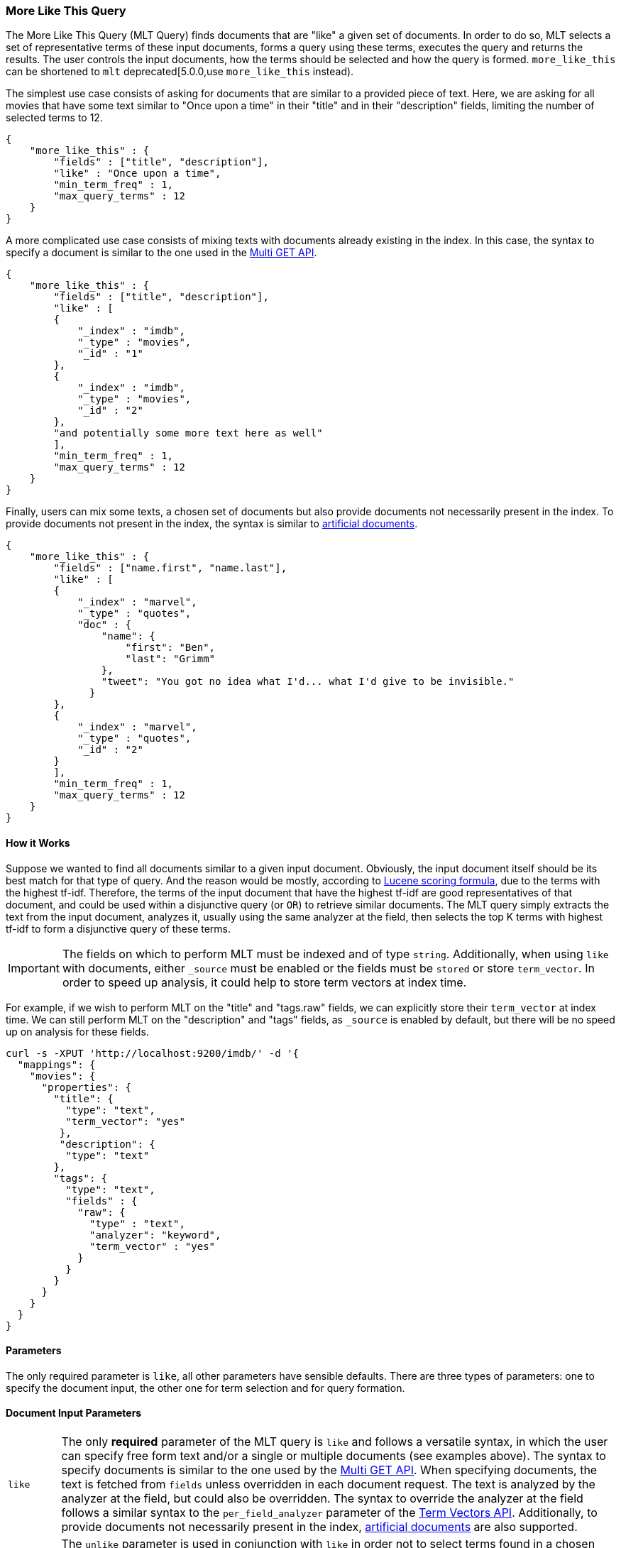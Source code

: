 [[query-dsl-mlt-query]]
=== More Like This Query

The More Like This Query (MLT Query) finds documents that are "like" a given
set of documents. In order to do so, MLT selects a set of representative terms
of these input documents, forms a query using these terms, executes the query
and returns the results. The user controls the input documents, how the terms
should be selected and how the query is formed. `more_like_this` can be
shortened to `mlt` deprecated[5.0.0,use `more_like_this` instead).

The simplest use case consists of asking for documents that are similar to a
provided piece of text. Here, we are asking for all movies that have some text
similar to "Once upon a time" in their "title" and in their "description"
fields, limiting the number of selected terms to 12.

[source,js]
--------------------------------------------------
{
    "more_like_this" : {
        "fields" : ["title", "description"],
        "like" : "Once upon a time",
        "min_term_freq" : 1,
        "max_query_terms" : 12
    }
}
--------------------------------------------------

A more complicated use case consists of mixing texts with documents already
existing in the index. In this case, the syntax to specify a document is
similar to the one used in the <<docs-multi-get,Multi GET API>>.

[source,js]
--------------------------------------------------
{
    "more_like_this" : {
        "fields" : ["title", "description"],
        "like" : [
        {
            "_index" : "imdb",
            "_type" : "movies",
            "_id" : "1"
        },
        {
            "_index" : "imdb",
            "_type" : "movies",
            "_id" : "2"
        },
        "and potentially some more text here as well"
        ],
        "min_term_freq" : 1,
        "max_query_terms" : 12
    }
}
--------------------------------------------------

Finally, users can mix some texts, a chosen set of documents but also provide
documents not necessarily present in the index. To provide documents not
present in the index, the syntax is similar to <<docs-termvectors-artificial-doc,artificial documents>>.

[source,js]
--------------------------------------------------
{
    "more_like_this" : {
        "fields" : ["name.first", "name.last"],
        "like" : [
        {
            "_index" : "marvel",
            "_type" : "quotes",
            "doc" : {
                "name": {
                    "first": "Ben",
                    "last": "Grimm"
                },
                "tweet": "You got no idea what I'd... what I'd give to be invisible."
              }
        },
        {
            "_index" : "marvel",
            "_type" : "quotes",
            "_id" : "2"
        }
        ],
        "min_term_freq" : 1,
        "max_query_terms" : 12
    }
}
--------------------------------------------------

==== How it Works

Suppose we wanted to find all documents similar to a given input document.
Obviously, the input document itself should be its best match for that type of
query. And the reason would be mostly, according to
link:https://lucene.apache.org/core/4_9_0/core/org/apache/lucene/search/similarities/TFIDFSimilarity.html[Lucene scoring formula],
due to the terms with the highest tf-idf. Therefore, the terms of the input
document that have the highest tf-idf are good representatives of that
document, and could be used within a disjunctive query (or `OR`) to retrieve similar
documents. The MLT query simply extracts the text from the input document,
analyzes it, usually using the same analyzer at the field, then selects the
top K terms with highest tf-idf to form a disjunctive query of these terms.

IMPORTANT: The fields on which to perform MLT must be indexed and of type
`string`. Additionally, when using `like` with documents, either `_source`
must be enabled or the fields must be `stored` or store `term_vector`. In
order to speed up analysis, it could help to store term vectors at index time.

For example, if we wish to perform MLT on the "title" and "tags.raw" fields,
we can explicitly store their `term_vector` at index time. We can still
perform MLT on the "description" and "tags" fields, as `_source` is enabled by
default, but there will be no speed up on analysis for these fields.

[source,js]
--------------------------------------------------
curl -s -XPUT 'http://localhost:9200/imdb/' -d '{
  "mappings": {
    "movies": {
      "properties": {
        "title": {
          "type": "text",
          "term_vector": "yes"
         },
         "description": {
          "type": "text"
        },
        "tags": {
          "type": "text",
          "fields" : {
            "raw": {
              "type" : "text",
              "analyzer": "keyword",
              "term_vector" : "yes"
            }
          }
        }
      }
    }
  }
}
--------------------------------------------------

==== Parameters

The only required parameter is `like`, all other parameters have sensible
defaults. There are three types of parameters: one to specify the document
input, the other one for term selection and for query formation.

[float]
==== Document Input Parameters

[horizontal]
`like`::
The only *required* parameter of the MLT query is `like` and follows a
versatile syntax, in which the user can specify free form text and/or a single
or multiple documents (see examples above). The syntax to specify documents is
similar to the one used by the <<docs-multi-get,Multi GET API>>. When
specifying documents, the text is fetched from `fields` unless overridden in
each document request. The text is analyzed by the analyzer at the field, but
could also be overridden. The syntax to override the analyzer at the field
follows a similar syntax to the `per_field_analyzer` parameter of the
<<docs-termvectors-per-field-analyzer,Term Vectors API>>.
Additionally, to provide documents not necessarily present in the index,
<<docs-termvectors-artificial-doc,artificial documents>> are also supported.

`unlike`:: 
The `unlike` parameter is used in conjunction with `like` in order not to
select terms found in a chosen set of documents. In other words, we could ask
for documents `like: "Apple"`, but `unlike: "cake crumble tree"`. The syntax
is the same as `like`.

`fields`::
A list of fields to fetch and analyze the text from. Defaults to the `_all`
field for free text and to all possible fields for document inputs.

`like_text`::
The text to find documents like it.

`ids` or `docs`::
A list of documents following the same syntax as the <<docs-multi-get,Multi GET API>>.

[float]
[[mlt-query-term-selection]]
==== Term Selection Parameters

[horizontal]
`max_query_terms`::
The maximum number of query terms that will be selected. Increasing this value
gives greater accuracy at the expense of query execution speed. Defaults to
`25`.

`min_term_freq`::
The minimum term frequency below which the terms will be ignored from the
input document. Defaults to `2`.

`min_doc_freq`::
The minimum document frequency below which the terms will be ignored from the
input document. Defaults to `5`.

`max_doc_freq`::
The maximum document frequency above which the terms will be ignored from the
input document. This could be useful in order to ignore highly frequent words
such as stop words. Defaults to unbounded (`0`).

`min_word_length`::
The minimum word length below which the terms will be ignored. The old name
`min_word_len` is deprecated. Defaults to `0`.

`max_word_length`::
The maximum word length above which the terms will be ignored. The old name
`max_word_len` is deprecated. Defaults to unbounded (`0`).

`stop_words`::
An array of stop words. Any word in this set is considered "uninteresting" and
ignored. If the analyzer allows for stop words, you might want to tell MLT to
explicitly ignore them, as for the purposes of document similarity it seems
reasonable to assume that "a stop word is never interesting".

`analyzer`::
The analyzer that is used to analyze the free form text. Defaults to the
analyzer associated with the first field in `fields`.

[float]
==== Query Formation Parameters

[horizontal]
`minimum_should_match`::
After the disjunctive query has been formed, this parameter controls the
number of terms that must match.
The syntax is the same as the <<query-dsl-minimum-should-match,minimum should match>>.
(Defaults to `"30%"`).

`boost_terms`::
Each term in the formed query could be further boosted by their tf-idf score.
This sets the boost factor to use when using this feature. Defaults to
deactivated (`0`). Any other positive value activates terms boosting with the
given boost factor.

`include`::
Specifies whether the input documents should also be included in the search
results returned. Defaults to `false`.

`boost`::
Sets the boost value of the whole query. Defaults to `1.0`.
